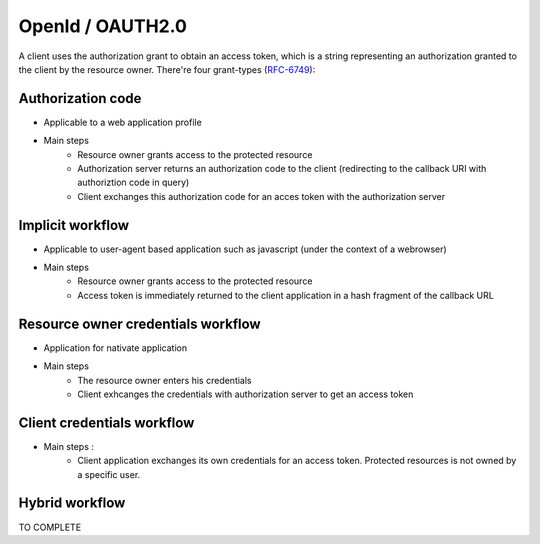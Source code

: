 =================
OpenId / OAUTH2.0
=================

A client uses the authorization grant to obtain an access token, which is a string representing an authorization granted to the client by the resource owner.
There're four grant-types (RFC-6749_):

Authorization code
------------------

* Applicable to a web application profile
* Main steps
    * Resource owner grants access to the protected resource
    * Authorization server returns an authorization code to the client (redirecting to the callback URI with authoriztion code in query)
    * Client exchanges this authorization code for an acces token with the authorization server

Implicit workflow
-----------------

* Applicable to user-agent based application such as javascript (under the context of a webrowser)
* Main steps
    * Resource owner grants access to the protected resource
    * Access token is immediately returned to the client application in a hash fragment of the callback URL

Resource owner credentials workflow
-----------------------------------

* Application for nativate application
* Main steps
    * The resource owner enters his credentials
    * Client exhcanges the credentials with authorization server to get an access token

Client credentials workflow
---------------------------

* Main steps :
    * Client application exchanges its own credentials for an access token. Protected resources is not owned by a specific user.

Hybrid workflow
---------------

TO COMPLETE

.. _RFC-6749: https://tools.ietf.org/html/rfc6749#section-1.3